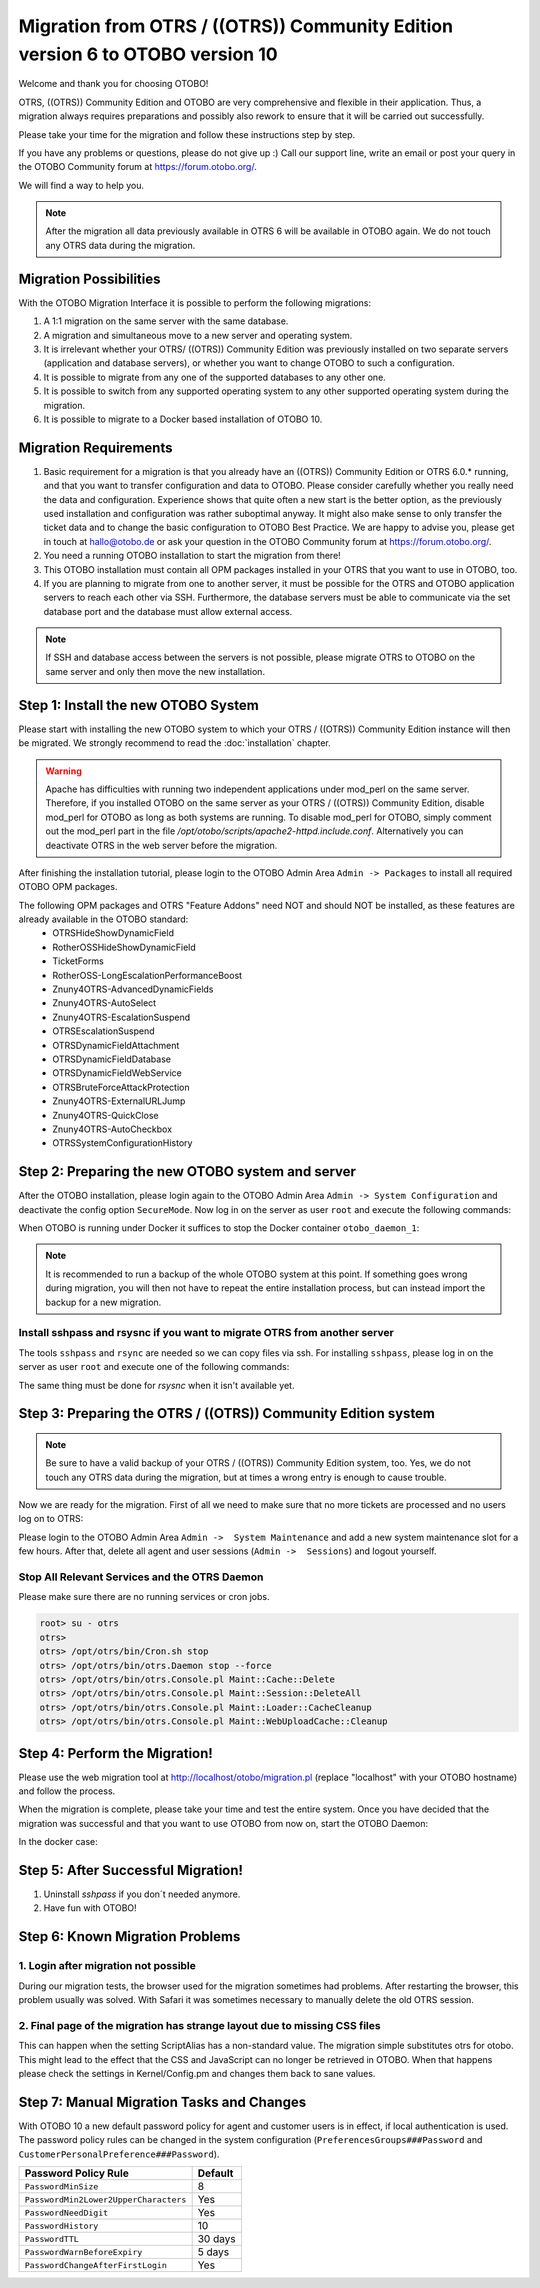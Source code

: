 Migration from OTRS / ((OTRS)) Community Edition version 6 to OTOBO version 10
=================================

Welcome and thank you for choosing OTOBO!

OTRS, ((OTRS)) Community Edition and OTOBO are very comprehensive and flexible in their application. Thus, a migration always requires
preparations and possibly also rework to ensure that it will be carried out successfully.

Please take your time for the migration and follow these instructions step by step.

If you have any problems or questions, please do not give up :) Call our support line, write an email or post your query
in the OTOBO Community forum at https://forum.otobo.org/.

We will find a way to help you.

.. note::
    After the migration all data previously available in OTRS 6 will be available in OTOBO again.
    We do not touch any OTRS data during the migration.

Migration Possibilities
----------------------

With the OTOBO Migration Interface it is possible to perform the following migrations:

1. A 1:1 migration on the same server with the same database.

2. A migration and simultaneous move to a new server and operating system.

3. It is irrelevant whether your OTRS/ ((OTRS)) Community Edition was previously installed on two separate servers (application and database servers), or whether you want to change OTOBO to such a configuration.

4. It is possible to migrate from any one of the supported databases to any other one.

5. It is possible to switch from any supported operating system to any other supported operating system during the migration.

6. It is possible to migrate to a Docker based installation of OTOBO 10.


Migration Requirements
----------------------

1. Basic requirement for a migration is that you already have an ((OTRS)) Community Edition or OTRS 6.0.\* running, and that you want to transfer configuration and data to OTOBO. Please consider carefully whether you really need the data and configuration. Experience shows that quite often a new start is the better option, as the previously used installation and configuration was rather suboptimal anyway. It might also make sense to only transfer the ticket data and to change the basic configuration to OTOBO Best Practice. We are happy to advise you, please get in touch at hallo@otobo.de or ask your question in the OTOBO Community forum at https://forum.otobo.org/.

2. You need a running OTOBO installation to start the migration from there!

3. This OTOBO installation must contain all OPM packages installed in your OTRS that you want to use in OTOBO, too.

4. If you are planning to migrate from one to another server, it must be possible for the OTRS and OTOBO application servers to reach each other via SSH. Furthermore, the database servers must be able to communicate via the set database port and the database must allow external access.

.. note::

    If SSH and database access between the servers is not possible, please migrate OTRS to OTOBO on the same server and only then move the new installation.

Step 1: Install the new OTOBO System
------------------------------------

Please start with installing the new OTOBO system to which your OTRS / ((OTRS)) Community Edition instance will then be migrated.
We strongly recommend to read the :doc:`installation` chapter.

.. warning::
    Apache has difficulties with running two independent applications under mod_perl on the same server.
    Therefore, if you installed OTOBO on the same server as your OTRS / ((OTRS)) Community Edition,
    disable mod_perl for OTOBO as long as both systems are running.
    To disable mod_perl for OTOBO, simply comment out the mod_perl part in the file */opt/otobo/scripts/apache2-httpd.include.conf*.
    Alternatively you can deactivate OTRS in the web server before the migration.

After finishing the installation tutorial, please login to the OTOBO Admin Area ``Admin -> Packages``
to install all required OTOBO OPM packages.

The following OPM packages and OTRS "Feature Addons" need NOT and should NOT be installed, as these features are already available in the OTOBO standard:
    - OTRSHideShowDynamicField
    - RotherOSSHideShowDynamicField
    - TicketForms
    - RotherOSS-LongEscalationPerformanceBoost
    - Znuny4OTRS-AdvancedDynamicFields
    - Znuny4OTRS-AutoSelect
    - Znuny4OTRS-EscalationSuspend
    - OTRSEscalationSuspend
    - OTRSDynamicFieldAttachment
    - OTRSDynamicFieldDatabase
    - OTRSDynamicFieldWebService
    - OTRSBruteForceAttackProtection
    - Znuny4OTRS-ExternalURLJump
    - Znuny4OTRS-QuickClose
    - Znuny4OTRS-AutoCheckbox
    - OTRSSystemConfigurationHistory


Step 2: Preparing the new OTOBO system and server
-------------------------------------------------------

After the OTOBO installation, please login again to the OTOBO Admin Area ``Admin -> System Configuration`` and deactivate the config option ``SecureMode``.
Now log in on the server as user ``root`` and execute the following commands:

.. code-block:: bash
    root> su - otobo
    otobo>
    otobo> /opt/otobo/bin/Cron.sh stop
    otobo> /opt/otobo/bin/otobo.Daemon stop --force

When OTOBO is running under Docker it suffices to stop the Docker container ``otobo_daemon_1``:

.. code-block:: bash
    docker_admin> cd /opt/otobo-docker
    docker_admin> docker-compose stop deamon

.. note::

   It is recommended to run a backup of the whole OTOBO system at this point. If something goes wrong during migration, you will then not have to
   repeat the entire installation process, but can instead import the backup for a new migration.

   .. seealso::

      We advise you to read the OTOBO :doc:`backup-restore` chapter.


Install sshpass and rsysnc if you want to migrate OTRS from another server
~~~~~~~~~~~~~~~~~~~~~~~~~~~~~~~~~~~~~~~~~~~~~~~~~~~~~~~~~~~~~~~~~~~~~~~~~~~~

The tools ``sshpass`` and ``rsync`` are needed so we can copy files via ssh. For installing ``sshpass``, please log in on the server as user ``root``
and execute one of the following commands:

.. code-block:: bash
    $ # Install sshpass under Debian / Ubuntu Linux
    $ sudo apt-get install sshpass

.. code-block:: bash
    $ #Install sshpass under RHEL/CentOS Linux
    $ sudo yum install sshpass

.. code-block:: bash
    $ # Install sshpass under Fedora
    $ sudo dnf install sshpass

.. code-block:: bash
    $ # Install sshpass under OpenSUSE Linux
    $ sudo zypper install sshpass

The same thing must be done for *rsysnc* when it isn't available yet.

Step 3: Preparing the OTRS / ((OTRS)) Community Edition system
---------------------------------

.. note::
    Be sure to have a valid backup of your OTRS / ((OTRS)) Community Edition system, too. Yes, we do not touch any OTRS data during the migration, but at times
    a wrong entry is enough to cause trouble.


Now we are ready for the migration. First of all we need to make sure that no more tickets are processed and
no users log on to OTRS:

Please login to the OTOBO Admin Area ``Admin ->  System Maintenance`` and add a new system maintenance slot for a few hours.
After that, delete all agent and user sessions (``Admin ->  Sessions``) and logout yourself.

Stop All Relevant Services and the OTRS Daemon
~~~~~~~~~~~~~~~~~~~~~~~~~~~~~~~~~~~~~~~~~~~~~~

Please make sure there are no running services or cron jobs.

.. code-block:: bash

    root> su - otrs
    otrs>
    otrs> /opt/otrs/bin/Cron.sh stop
    otrs> /opt/otrs/bin/otrs.Daemon stop --force
    otrs> /opt/otrs/bin/otrs.Console.pl Maint::Cache::Delete
    otrs> /opt/otrs/bin/otrs.Console.pl Maint::Session::DeleteAll
    otrs> /opt/otrs/bin/otrs.Console.pl Maint::Loader::CacheCleanup
    otrs> /opt/otrs/bin/otrs.Console.pl Maint::WebUploadCache::Cleanup


Step 4: Perform the Migration!
---------------------------------

Please use the web migration tool at http://localhost/otobo/migration.pl (replace "localhost" with your OTOBO hostname)
and follow the process.

When the migration is complete, please take your time and test the entire system. Once you have decided
that the migration was successful and that you want to use OTOBO from now on, start the OTOBO Daemon:

.. code-block:: bash
    root> su - otobo
    otobo>
    otobo> /opt/otobo/bin/Cron.sh start
    otobo> /opt/otobo/bin/otobo.Daemon start

In the docker case:

.. code-block:: bash
    docker_admin> cd ~/otobo-docker
    docker_admin> docker-compose start daemon

Step 5: After Successful Migration!
------------------------------------

1. Uninstall *sshpass* if you don´t needed anymore.
2. Have fun with OTOBO!


Step 6: Known Migration Problems
-----------------------------------

1. Login after migration not possible
~~~~~~~~~~~~~~~~~~~~~~~~~~~~~~~~~~~~~~~

During our migration tests, the browser used for the migration sometimes had problems.
After restarting the browser, this problem usually was solved. With Safari it was sometimes necessary to manually delete the old OTRS session.

2. Final page of the migration has strange layout due to missing CSS files
~~~~~~~~~~~~~~~~~~~~~~~~~~~~~~~~~~~~~~~~~~~~~~~~~~~~~~~~~~~~~~~~~~~~~~~~~~~~

This can happen when the setting ScriptAlias has a non-standard value. The migration simple substitutes otrs for otobo. This might lead to
the effect that the CSS and JavaScript can no longer be retrieved in OTOBO.
When that happens please check the settings in Kernel/Config.pm and changes them back to sane values.

Step 7: Manual Migration Tasks and Changes
------------------------------------------

With OTOBO 10 a new default password policy for agent and customer users is in effect, if local authentication is used. The password policy rules can be changed in the system configuration (``PreferencesGroups###Password`` and ``CustomerPersonalPreference###Password``).

+---------------------------------------+--------------+
| Password Policy Rule                  | Default      |
+=======================================+==============+
| ``PasswordMinSize``                   | 8            |
+---------------------------------------+--------------+
| ``PasswordMin2Lower2UpperCharacters`` | Yes          |
+---------------------------------------+--------------+
| ``PasswordNeedDigit``                 | Yes          |
+---------------------------------------+--------------+
| ``PasswordHistory``                   | 10           |
+---------------------------------------+--------------+
| ``PasswordTTL``                       | 30 days      |
+---------------------------------------+--------------+
| ``PasswordWarnBeforeExpiry``          | 5 days       |
+---------------------------------------+--------------+
| ``PasswordChangeAfterFirstLogin``     | Yes          |
+---------------------------------------+--------------+

